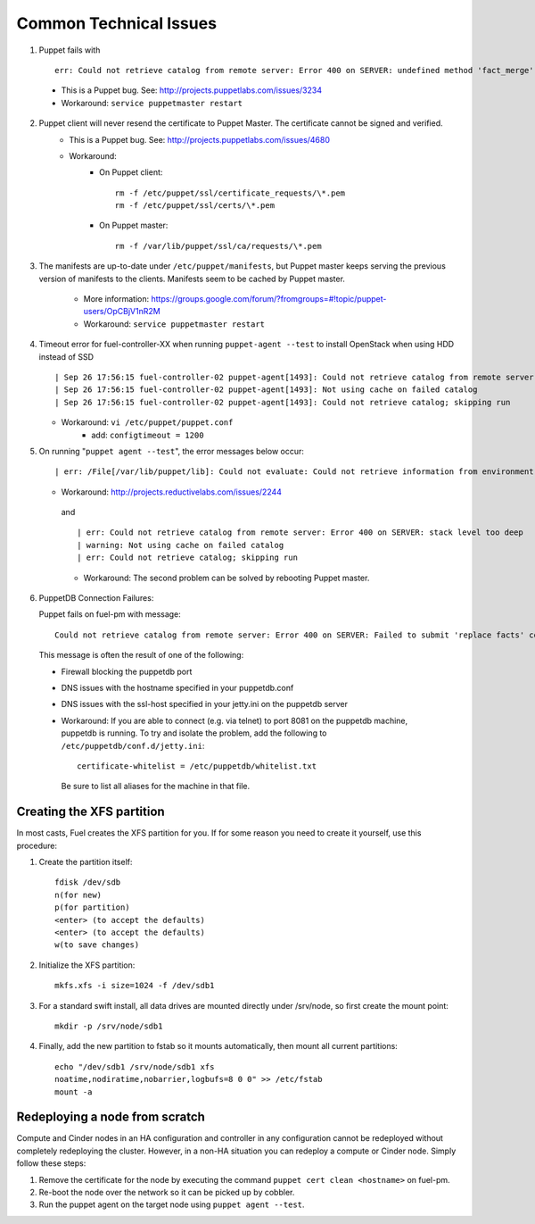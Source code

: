 
.. _common-technical-issues:

Common Technical Issues
-----------------------

1. Puppet fails with ::

      err: Could not retrieve catalog from remote server: Error 400 on SERVER: undefined method 'fact_merge' for nil:NilClass"

  * This is a Puppet bug.  See: http://projects.puppetlabs.com/issues/3234
  * Workaround: ``service puppetmaster restart``

2. Puppet client will never resend the certificate to Puppet Master. The certificate cannot be signed and verified.
    * This is a Puppet bug.  See: http://projects.puppetlabs.com/issues/4680
    * Workaround:
        * On Puppet client::

            rm -f /etc/puppet/ssl/certificate_requests/\*.pem
            rm -f /etc/puppet/ssl/certs/\*.pem

        * On Puppet master::

            rm -f /var/lib/puppet/ssl/ca/requests/\*.pem

#. The manifests are up-to-date under ``/etc/puppet/manifests``, but Puppet master keeps serving the previous version of manifests to the clients. Manifests seem to be cached by Puppet master.

    * More information: https://groups.google.com/forum/?fromgroups=#!topic/puppet-users/OpCBjV1nR2M
    * Workaround: ``service puppetmaster restart``

#. Timeout error for fuel-controller-XX when running ``puppet-agent --test`` to install OpenStack when using HDD instead of SSD ::

      | Sep 26 17:56:15 fuel-controller-02 puppet-agent[1493]: Could not retrieve catalog from remote server: execution expired
      | Sep 26 17:56:15 fuel-controller-02 puppet-agent[1493]: Not using cache on failed catalog
      | Sep 26 17:56:15 fuel-controller-02 puppet-agent[1493]: Could not retrieve catalog; skipping run

   * Workaround: ``vi /etc/puppet/puppet.conf``
        * add: ``configtimeout = 1200``

#. On running "``puppet agent --test``", the error messages below occur::

     | err: /File[/var/lib/puppet/lib]: Could not evaluate: Could not retrieve information from environment production source(s) puppet://fuel-pm.localdomain/plugins

   * Workaround: http://projects.reductivelabs.com/issues/2244

    and ::

      | err: Could not retrieve catalog from remote server: Error 400 on SERVER: stack level too deep
      | warning: Not using cache on failed catalog
      | err: Could not retrieve catalog; skipping run

    * Workaround: The second problem can be solved by rebooting Puppet master.

#. PuppetDB Connection Failures:

   Puppet fails on fuel-pm with message::

     Could not retrieve catalog from remote server: Error 400 on SERVER: Failed to submit 'replace facts' command for fuel-pm to PuppetDB at fuel-pm:8081: Connection refused - connect(2)

  This message is often the result of one of the following:

  * Firewall blocking the puppetdb port
  * DNS issues with the hostname specified in your puppetdb.conf
  * DNS issues with the ssl-host specified in your jetty.ini on the puppetdb server

  * Workaround: If you are able to connect (e.g. via telnet) to port 8081 on the puppetdb machine, puppetdb is running.  To try and isolate the problem, add the following to ``/etc/puppetdb/conf.d/jetty.ini``::
    
       certificate-whitelist = /etc/puppetdb/whitelist.txt

   Be sure to list all aliases for the machine in that file.




.. _create-the-XFS-partition:

Creating the XFS partition
^^^^^^^^^^^^^^^^^^^^^^^^^^

In most casts, Fuel creates the XFS partition for you.  If for some reason you need to create it yourself, use this procedure:



#. Create the partition itself::




    fdisk /dev/sdb
    n(for new)
    p(for partition)
    <enter> (to accept the defaults)
    <enter> (to accept the defaults)
    w(to save changes)




#. Initialize the XFS partition::




    mkfs.xfs -i size=1024 -f /dev/sdb1




#. For a standard swift install, all data drives are mounted directly under /srv/node, so first create the mount point::




    mkdir -p /srv/node/sdb1




#. Finally, add the new partition to fstab so it mounts automatically, then mount all current partitions::




    echo "/dev/sdb1 /srv/node/sdb1 xfs
    noatime,nodiratime,nobarrier,logbufs=8 0 0" >> /etc/fstab
    mount -a


Redeploying a node from scratch
^^^^^^^^^^^^^^^^^^^^^^^^^^^^^^^

Compute and Cinder nodes in an HA configuration and controller in any configuration cannot be redeployed without completely redeploying the cluster.  However, in a non-HA situation you can redeploy a compute or Cinder node.  Simply follow these steps:

#. Remove the certificate for the node by executing the command ``puppet cert clean <hostname>`` on fuel-pm.
#. Re-boot the node over the network so it can be picked up by cobbler.
#. Run the puppet agent on the target node using ``puppet agent --test``.

